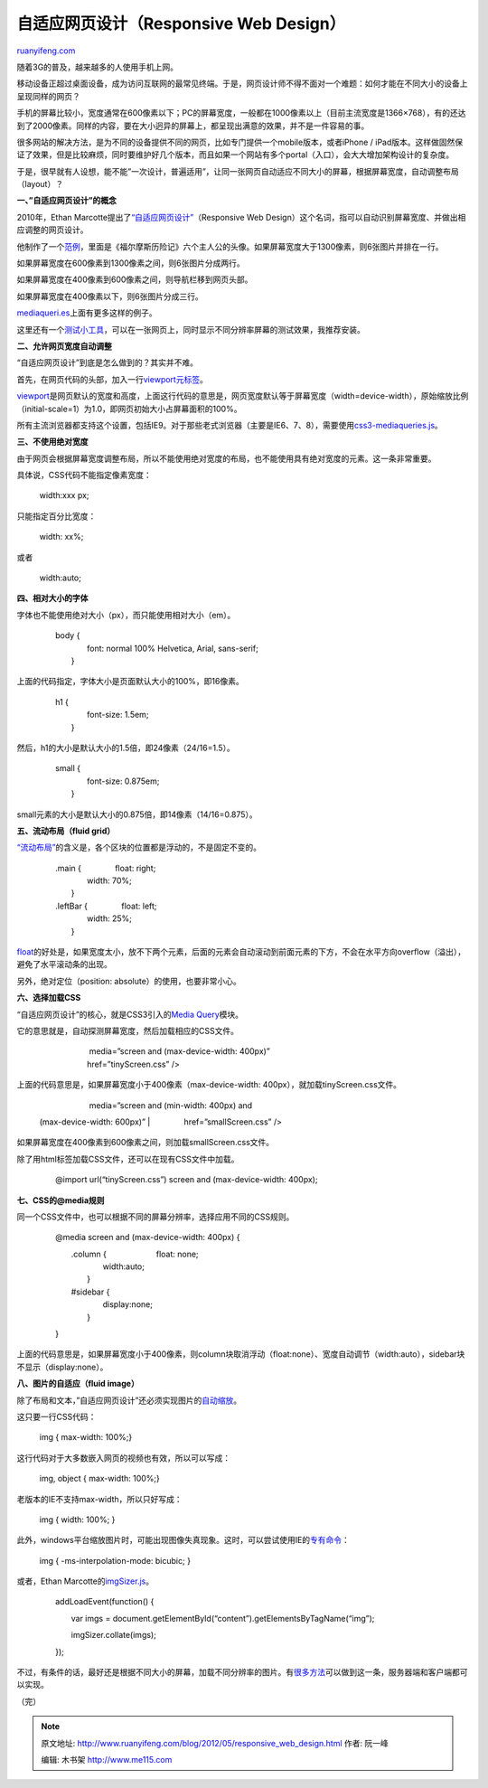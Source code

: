 .. _201205_responsive_web_design:

自适应网页设计（Responsive Web Design）
==========================================================

`ruanyifeng.com <http://www.ruanyifeng.com/blog/2012/05/responsive_web_design.html>`__

随着3G的普及，越来越多的人使用手机上网。

移动设备正超过桌面设备，成为访问互联网的最常见终端。于是，网页设计师不得不面对一个难题：如何才能在不同大小的设备上呈现同样的网页？

手机的屏幕比较小，宽度通常在600像素以下；PC的屏幕宽度，一般都在1000像素以上（目前主流宽度是1366×768），有的还达到了2000像素。同样的内容，要在大小迥异的屏幕上，都呈现出满意的效果，并不是一件容易的事。

很多网站的解决方法，是为不同的设备提供不同的网页，比如专门提供一个mobile版本，或者iPhone
/
iPad版本。这样做固然保证了效果，但是比较麻烦，同时要维护好几个版本，而且如果一个网站有多个portal（入口），会大大增加架构设计的复杂度。

于是，很早就有人设想，能不能”一次设计，普遍适用”，让同一张网页自动适应不同大小的屏幕，根据屏幕宽度，自动调整布局（layout）？

**一、”自适应网页设计”的概念**

2010年，Ethan
Marcotte提出了\ `“自适应网页设计” <http://www.alistapart.com/articles/responsive-web-design/>`__\ （Responsive
Web Design）这个名词，指可以自动识别屏幕宽度、并做出相应调整的网页设计。

他制作了一个\ `范例 <http://www.alistapart.com/d/responsive-web-design/ex/ex-site-flexible.html>`__\ ，里面是《福尔摩斯历险记》六个主人公的头像。如果屏幕宽度大于1300像素，则6张图片并排在一行。

如果屏幕宽度在600像素到1300像素之间，则6张图片分成两行。

如果屏幕宽度在400像素到600像素之间，则导航栏移到网页头部。

如果屏幕宽度在400像素以下，则6张图片分成三行。

`mediaqueri.es <http://mediaqueri.es/>`__\ 上面有更多这样的例子。

这里还有一个\ `测试小工具 <http://www.benjaminkeen.com/misc/bricss/>`__\ ，可以在一张网页上，同时显示不同分辨率屏幕的测试效果，我推荐安装。

**二、允许网页宽度自动调整**

“自适应网页设计”到底是怎么做到的？其实并不难。

首先，在网页代码的头部，加入一行\ `viewport元标签 <https://developer.mozilla.org/en/mobile/viewport_meta_tag>`__\ 。

    　　

`viewport <https://developer.apple.com/library/ios/#DOCUMENTATION/AppleApplications/Reference/SafariWebContent/UsingtheViewport/UsingtheViewport.html>`__\ 是网页默认的宽度和高度，上面这行代码的意思是，网页宽度默认等于屏幕宽度（width=device-width），原始缩放比例（initial-scale=1）为1.0，即网页初始大小占屏幕面积的100%。

所有主流浏览器都支持这个设置，包括IE9。对于那些老式浏览器（主要是IE6、7、8），需要使用\ `css3-mediaqueries.js <http://code.google.com/p/css3-mediaqueries-js/>`__\ 。

    　　
     　　　　
     　　

**三、不使用绝对宽度**

由于网页会根据屏幕宽度调整布局，所以不能使用绝对宽度的布局，也不能使用具有绝对宽度的元素。这一条非常重要。

具体说，CSS代码不能指定像素宽度：

    　　width:xxx px;

只能指定百分比宽度：

    　　width: xx%;

或者

    　　width:auto;

**四、相对大小的字体**

字体也不能使用绝对大小（px），而只能使用相对大小（em）。

    | 　　body {
    |  　　　　font: normal 100% Helvetica, Arial, sans-serif;
    |  　　}

上面的代码指定，字体大小是页面默认大小的100%，即16像素。

    | 　　h1 {
    |  　　　　font-size: 1.5em;
    |  　　}

然后，h1的大小是默认大小的1.5倍，即24像素（24/16=1.5）。

    | 　　small {
    |  　　　　font-size: 0.875em;
    |  　　}

small元素的大小是默认大小的0.875倍，即14像素（14/16=0.875）。

**五、流动布局（fluid grid）**

`“流动布局” <http://www.alistapart.com/articles/fluidgrids/>`__\ 的含义是，各个区块的位置都是浮动的，不是固定不变的。

    | 　　.main { 　　　　float: right;
    |  　　　　width: 70%;
    |  　　}

    | 　　.leftBar { 　　　　float: left;
    |  　　　　width: 25%;
    |  　　}

`float <http://designshack.net/articles/css/everything-you-never-knew-about-css-floats/>`__\ 的好处是，如果宽度太小，放不下两个元素，后面的元素会自动滚动到前面元素的下方，不会在水平方向overflow（溢出），避免了水平滚动条的出现。

另外，绝对定位（position: absolute）的使用，也要非常小心。

**六、选择加载CSS**

“自适应网页设计”的核心，就是CSS3引入的\ `Media
Query <http://www.w3.org/TR/CSS21/media.html>`__\ 模块。

它的意思就是，自动探测屏幕宽度，然后加载相应的CSS文件。

    | 　　 　　　　media=”screen and (max-device-width: 400px)”
    |  　　　　href=”tinyScreen.css” />

上面的代码意思是，如果屏幕宽度小于400像素（max-device-width:
400px），就加载tinyScreen.css文件。

    | 　　 　　　　media=”screen and (min-width: 400px) and
    (max-device-width: 600px)”
    |  　　　　href=”smallScreen.css” />

如果屏幕宽度在400像素到600像素之间，则加载smallScreen.css文件。

除了用html标签加载CSS文件，还可以在现有CSS文件中加载。

    　　@import url(“tinyScreen.css”) screen and (max-device-width:
    400px);

**七、CSS的@media规则**

同一个CSS文件中，也可以根据不同的屏幕分辨率，选择应用不同的CSS规则。

    　　@media screen and (max-device-width: 400px) {

    | 　　　　.column { 　　　　　　float: none;
    |  　　　　　　width:auto;
    |  　　　　}

    | 　　　　#sidebar {
    |  　　　　　　display:none;
    |  　　　　}

    　　}

上面的代码意思是，如果屏幕宽度小于400像素，则column块取消浮动（float:none）、宽度自动调节（width:auto），sidebar块不显示（display:none）。

**八、图片的自适应（fluid image）**

除了布局和文本，”自适应网页设计”还必须实现图片的\ `自动缩放 <http://unstoppablerobotninja.com/entry/fluid-images>`__\ 。

这只要一行CSS代码：

    　　img { max-width: 100%;}

这行代码对于大多数嵌入网页的视频也有效，所以可以写成：

    　　img, object { max-width: 100%;}

老版本的IE不支持max-width，所以只好写成：

    　　img { width: 100%; }

此外，windows平台缩放图片时，可能出现图像失真现象。这时，可以尝试使用IE的\ `专有命令 <http://css-tricks.com/ie-fix-bicubic-scaling-for-images/>`__\ ：

    　　img { -ms-interpolation-mode: bicubic; }

或者，Ethan
Marcotte的\ `imgSizer.js <http://unstoppablerobotninja.com/demos/resize/imgSizer.js>`__\ 。

    　　addLoadEvent(function() {

    　　　　var imgs =
    document.getElementById(“content”).getElementsByTagName(“img”);

    　　　　imgSizer.collate(imgs);

    　　});

不过，有条件的话，最好还是根据不同大小的屏幕，加载不同分辨率的图片。有\ `很多方法 <http://blog.cloudfour.com/responsive-imgs-part-2/>`__\ 可以做到这一条，服务器端和客户端都可以实现。

（完）

.. note::
    原文地址: http://www.ruanyifeng.com/blog/2012/05/responsive_web_design.html 
    作者: 阮一峰 

    编辑: 木书架 http://www.me115.com